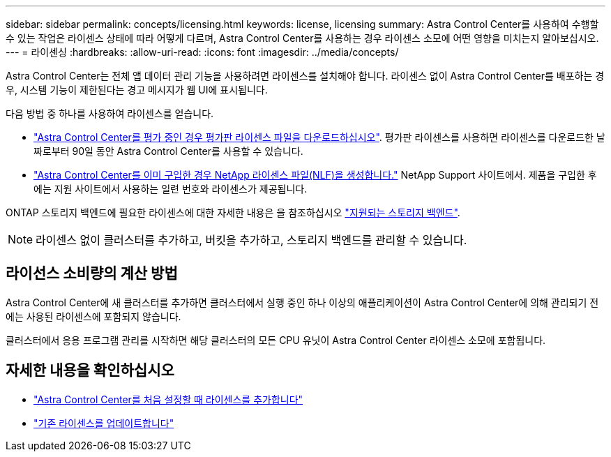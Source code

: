 ---
sidebar: sidebar 
permalink: concepts/licensing.html 
keywords: license, licensing 
summary: Astra Control Center를 사용하여 수행할 수 있는 작업은 라이센스 상태에 따라 어떻게 다르며, Astra Control Center를 사용하는 경우 라이센스 소모에 어떤 영향을 미치는지 알아보십시오. 
---
= 라이센싱
:hardbreaks:
:allow-uri-read: 
:icons: font
:imagesdir: ../media/concepts/


[role="lead"]
Astra Control Center는 전체 앱 데이터 관리 기능을 사용하려면 라이센스를 설치해야 합니다. 라이센스 없이 Astra Control Center를 배포하는 경우, 시스템 기능이 제한된다는 경고 메시지가 웹 UI에 표시됩니다.

다음 방법 중 하나를 사용하여 라이센스를 얻습니다.

* link:https://mysupport.netapp.com/site/downloads/evaluation/astra-control-center["Astra Control Center를 평가 중인 경우 평가판 라이센스 파일을 다운로드하십시오"^]. 평가판 라이센스를 사용하면 라이센스를 다운로드한 날짜로부터 90일 동안 Astra Control Center를 사용할 수 있습니다.
* link:https://mysupport.netapp.com/site/["Astra Control Center를 이미 구입한 경우 NetApp 라이센스 파일(NLF)을 생성합니다."^] NetApp Support 사이트에서. 제품을 구입한 후에는 지원 사이트에서 사용하는 일련 번호와 라이센스가 제공됩니다.


ONTAP 스토리지 백엔드에 필요한 라이센스에 대한 자세한 내용은 을 참조하십시오 link:../get-started/requirements.html["지원되는 스토리지 백엔드"].


NOTE: 라이센스 없이 클러스터를 추가하고, 버킷을 추가하고, 스토리지 백엔드를 관리할 수 있습니다.



== 라이선스 소비량의 계산 방법

Astra Control Center에 새 클러스터를 추가하면 클러스터에서 실행 중인 하나 이상의 애플리케이션이 Astra Control Center에 의해 관리되기 전에는 사용된 라이센스에 포함되지 않습니다.

클러스터에서 응용 프로그램 관리를 시작하면 해당 클러스터의 모든 CPU 유닛이 Astra Control Center 라이센스 소모에 포함됩니다.



== 자세한 내용을 확인하십시오

* link:../get-started/setup_overview.html#add-a-license-for-astra-control-center["Astra Control Center를 처음 설정할 때 라이센스를 추가합니다"]
* link:../use/update-licenses.html["기존 라이센스를 업데이트합니다"]


